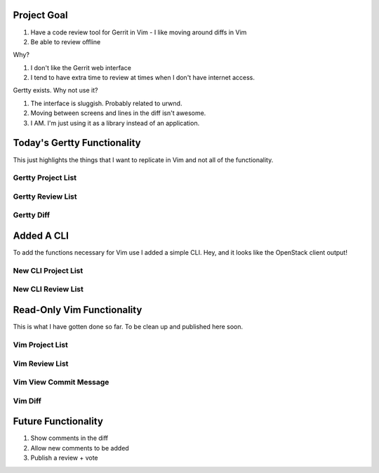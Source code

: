 Project Goal
============

#. Have a code review tool for Gerrit in Vim
   - I like moving around diffs in Vim
#. Be able to review offline

Why?

#. I don't like the Gerrit web interface
#. I tend to have extra time to review at times when
   I don't have internet access.

Gertty exists. Why not use it?

#. The interface is sluggish. Probably related to urwnd.
#. Moving between screens and lines in the diff isn't
   awesome.
#. I AM. I'm just using it as a library instead of an application.

Today's Gertty Functionality
============================

This just highlights the things that I want to replicate in Vim and not all
of the functionality.

Gertty Project List
-------------------

.. image:: docs/Screenshot-2015-03-20-12.20.18.png

Gertty Review List
------------------

.. image:: docs/Screenshot-2015-03-20-12.20.48.png

Gertty Diff
-----------

.. image:: docs/Screenshot-2015-03-20-12.21.31.png

Added A CLI
===========

To add the functions necessary for Vim use I added a simple CLI. Hey, and
it looks like the OpenStack client output!

New CLI Project List
--------------------

.. image:: docs/Screenshot-2015-03-20-12.22.02.png

New CLI Review List
-------------------

.. image:: docs/Screenshot-2015-03-20-12.22.23.png

Read-Only Vim Functionality
===========================

This is what I have gotten done so far. To be clean up and published
here soon.

Vim Project List
----------------

.. image:: docs/Screenshot-2015-03-20-12.23.00.png

Vim Review List
---------------

.. image:: docs/Screenshot-2015-03-20-12.23.16.png

Vim View Commit Message
-----------------------

.. image:: docs/Screenshot-2015-03-20-12.23.34.png

Vim Diff
--------

.. image:: docs/Screenshot-2015-03-20-12.23.46.png

Future Functionality
====================

#. Show comments in the diff
#. Allow new comments to be added
#. Publish a review + vote
